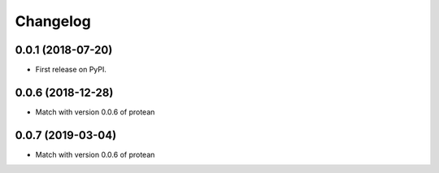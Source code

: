 
Changelog
=========

0.0.1 (2018-07-20)
------------------

* First release on PyPI.


0.0.6 (2018-12-28)
------------------

* Match with version 0.0.6 of protean


0.0.7 (2019-03-04)
------------------

* Match with version 0.0.6 of protean
